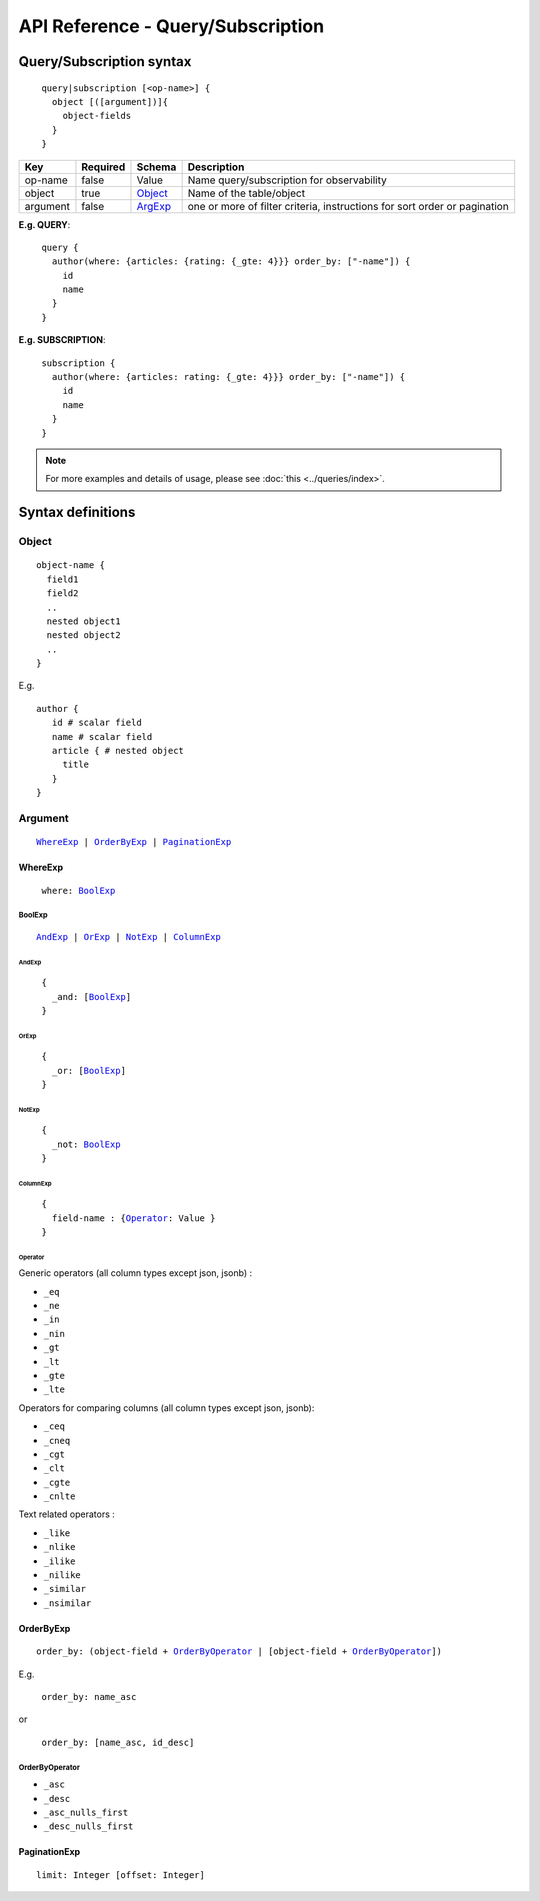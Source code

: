 .. title:: API Reference - Query/Subscription

API Reference - Query/Subscription
==================================

Query/Subscription syntax
-------------------------

.. parsed-literal::
   :class: haskell-pre

    query|subscription [<op-name>] {
      object [([argument])]{
        object-fields
      }
    }

.. list-table::
   :header-rows: 1

   * - Key
     - Required
     - Schema
     - Description
   * - op-name
     - false
     - Value
     - Name query/subscription for observability
   * - object
     - true
     - Object_
     - Name of the table/object
   * - argument
     - false
     - ArgExp_
     - one or more of filter criteria, instructions for sort order or pagination

**E.g. QUERY**:

.. parsed-literal::
   :class: haskell-pre

    query {
      author(where: {articles: {rating: {_gte: 4}}} order_by: ["-name"]) {
        id
        name
      }
    }

**E.g. SUBSCRIPTION**:

.. parsed-literal::
   :class: haskell-pre

    subscription {
      author(where: {articles: rating: {_gte: 4}}} order_by: ["-name"]) {
        id
        name
      }
    }

.. note::
    
    For more examples and details of usage, please see :doc:`this <../queries/index>`.

Syntax definitions
------------------

.. _Object:

Object
^^^^^^

.. parsed-literal::

  object-name {
    field1
    field2
    ..
    nested object1
    nested object2
    ..
  }

E.g.

.. parsed-literal::
   :class: haskell-pre

   author {
      id # scalar field
      name # scalar field
      article { # nested object
        title
      }
   }

.. _ArgExp:

Argument
^^^^^^^^

.. parsed-literal::
   :class: haskell-pre

   WhereExp_ | OrderByExp_ | PaginationExp_

.. _WhereExp:

WhereExp
********

.. parsed-literal::
  :class: haskell-pre

   where: BoolExp_

.. _BoolExp:

BoolExp
"""""""

.. parsed-literal::
   :class: haskell-pre

   AndExp_ | OrExp_ | NotExp_ | ColumnExp_

AndExp
######

.. parsed-literal::
   :class: haskell-pre

    {
      _and: [BoolExp_]
    }


OrExp
#####

.. parsed-literal::
   :class: haskell-pre

    {
      _or: [BoolExp_]
    }

NotExp
######

.. parsed-literal::
   :class: haskell-pre

    {
      _not: BoolExp_
    }

ColumnExp
#########

.. parsed-literal::
   :class: haskell-pre

    {
      field-name : {Operator_: Value }
    }

Operator
########
Generic operators (all column types except json, jsonb) :

- ``_eq``
- ``_ne``
- ``_in``
- ``_nin``
- ``_gt``
- ``_lt``
- ``_gte``
- ``_lte``

Operators for comparing columns (all column types except json, jsonb):

- ``_ceq``
- ``_cneq``
- ``_cgt``
- ``_clt``
- ``_cgte``
- ``_cnlte``

Text related operators :

- ``_like``
- ``_nlike``
- ``_ilike``
- ``_nilike``
- ``_similar``
- ``_nsimilar``

.. _OrderByExp:

OrderByExp
**********

.. parsed-literal::
   :class: haskell-pre

   order_by: (object-field + OrderByOperator_ | [object-field + OrderByOperator_])

E.g.

.. parsed-literal::
  :class: haskell-pre

   order_by: name_asc

or

.. parsed-literal::
  :class: haskell-pre

   order_by: [name_asc, id_desc]


.. _OrderByOperator:

OrderByOperator
"""""""""""""""

- ``_asc``
- ``_desc``
- ``_asc_nulls_first``
- ``_desc_nulls_first``

.. _PaginationExp:

PaginationExp
*************

.. parsed-literal::
   :class: haskell-pre

   limit: Integer [offset: Integer]

